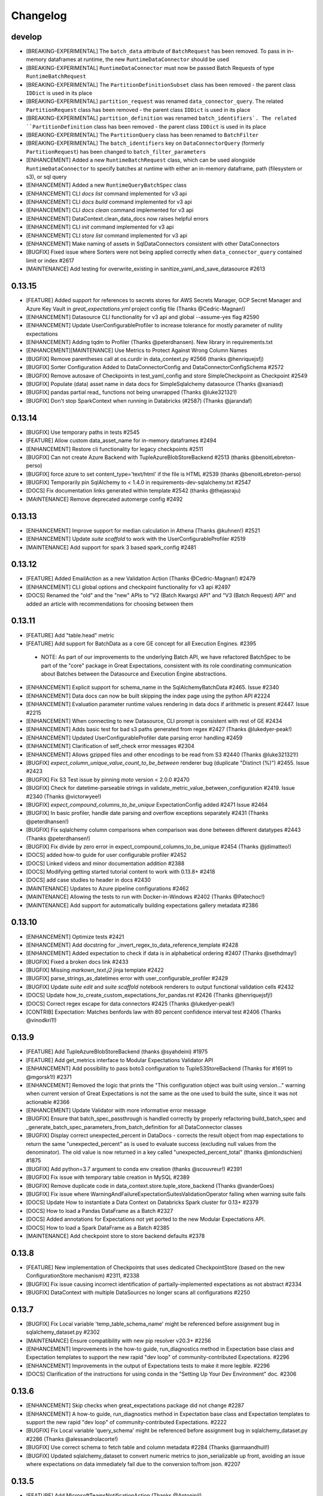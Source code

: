 .. _changelog:

#########
Changelog
#########

develop
-----------------
* [BREAKING-EXPERIMENTAL] The ``batch_data`` attribute of ``BatchRequest`` has been removed. To pass in in-memory dataframes at runtime, the new ``RuntimeDataConnector`` should be used
* [BREAKING-EXPERIMENTAL] ``RuntimeDataConnector`` must now be passed Batch Requests of type ``RuntimeBatchRequest``
* [BREAKING-EXPERIMENTAL] The ``PartitionDefinitionSubset`` class has been removed - the parent class ``IDDict`` is used in its place
* [BREAKING-EXPERIMENTAL] ``partition_request`` was renamed ``data_connector_query``. The related ``PartitionRequest`` class has been removed - the parent class ``IDDict`` is used in its place
* [BREAKING-EXPERIMENTAL] ``partition_definition`` was renamed ``batch_identifiers`. The related ``PartitionDefinition`` class has been removed - the parent class ``IDDict`` is used in its place
* [BREAKING-EXPERIMENTAL] The ``PartitionQuery`` class has been renamed to ``BatchFilter``
* [BREAKING-EXPERIMENTAL] The ``batch_identifiers`` key on ``DataConnectorQuery`` (formerly ``PartitionRequest``) has been changed to ``batch_filter_parameters``
* [ENHANCEMENT] Added a new ``RuntimeBatchRequest`` class, which can be used alongside ``RuntimeDataConnector`` to specify batches at runtime with either an in-memory dataframe, path (filesystem or s3), or sql query
* [ENHANCEMENT] Added a new ``RuntimeQueryBatchSpec`` class
* [ENHANCEMENT] CLI `docs list` command implemented for v3 api
* [ENHANCEMENT] CLI `docs build` command implemented for v3 api
* [ENHANCEMENT] CLI `docs clean` command implemented for v3 api
* [ENHANCEMENT] DataContext.clean_data_docs now raises helpful errors
* [ENHANCEMENT] CLI `init` command implemented for v3 api
* [ENHANCEMENT] CLI `store list` command implemented for v3 api
* [ENHANCEMENT] Make naming of assets in SqlDataConnectors consistent with other DataConnectors
* [BUGFIX] Fixed issue where Sorters were not being applied correctly when ``data_connector_query`` contained limit or index  #2617
* [MAINTENANCE] Add testing for overwrite_existing in sanitize_yaml_and_save_datasource #2613

0.13.15
-----------------
* [FEATURE] Added support for references to secrets stores for AWS Secrets Manager, GCP Secret Manager and Azure Key Vault in `great_expectations.yml` project config file (Thanks @Cedric-Magnan!)
* [ENHANCEMENT] Datasource CLI functionality for v3 api and global --assume-yes flag #2590
* [ENHANCEMENT] Update UserConfigurableProfiler to increase tolerance for mostly parameter of nullity expectations
* [ENHANCEMENT] Adding tqdm to Profiler (Thanks @peterdhansen). New library in requirements.txt
* [ENHANCEMENT][MAINTENANCE] Use Metrics to Protect Against Wrong Column Names
* [BUGFIX] Remove parentheses call at os.curdir in data_context.py #2566 (thanks @henriquejsfj)
* [BUGFIX] Sorter Configuration Added to DataConnectorConfig and DataConnectorConfigSchema #2572
* [BUGFIX] Remove autosave of Checkpoints in test_yaml_config and store SimpleCheckpoint as Checkpoint #2549
* [BUGFIX] Populate (data) asset name in data docs for SimpleSqlalchemy datasource (Thanks @xaniasd)
* [BUGFIX] pandas partial read_ functions not being unwrapped (Thanks @luke321321)
* [BUGFIX] Don't stop SparkContext when running in Databricks (#2587) (Thanks @jarandaf)

0.13.14
-----------------
* [BUGFIX] Use temporary paths in tests #2545
* [FEATURE] Allow custom data_asset_name for in-memory dataframes #2494
* [ENHANCEMENT] Restore cli functionality for legacy checkpoints #2511
* [BUGFIX] Can not create Azure Backend with TupleAzureBlobStoreBackend #2513 (thanks @benoitLebreton-perso)
* [BUGFIX] force azure to set content_type='text/html' if the file is HTML #2539 (thanks @benoitLebreton-perso)
* [BUGFIX] Temporarily pin SqlAlchemy to < 1.4.0 in requirements-dev-sqlalchemy.txt #2547
* [DOCS] Fix documentation links generated within template #2542 (thanks @thejasraju)
* [MAINTENANCE] Remove deprecated automerge config #2492

0.13.13
-----------------
* [ENHANCEMENT] Improve support for median calculation in Athena (Thanks @kuhnen!) #2521
* [ENHANCEMENT] Update `suite scaffold` to work with the UserConfigurableProfiler #2519
* [MAINTENANCE] Add support for spark 3 based spark_config #2481

0.13.12
-----------------

* [FEATURE] Added EmailAction as a new Validation Action (Thanks @Cedric-Magnan!) #2479
* [ENHANCEMENT] CLI global options and checkpoint functionality for v3 api #2497
* [DOCS] Renamed the "old" and the "new" APIs to "V2 (Batch Kwargs) API" and "V3 (Batch Request) API" and added an article with recommendations for choosing between them

0.13.11
-----------------
* [FEATURE] Add "table.head" metric
* [FEATURE] Add support for BatchData as a core GE concept for all Execution Engines. #2395
 * NOTE: As part of our improvements to the underlying Batch API, we have refactored BatchSpec to be part of the "core" package in Great Expectations, consistent with its role coordinating communication about Batches between the Datasource and Execution Engine abstractions.
* [ENHANCEMENT] Explicit support for schema_name in the SqlAlchemyBatchData #2465. Issue #2340
* [ENHANCEMENT] Data docs can now be built skipping the index page using the python API #2224
* [ENHANCEMENT] Evaluation parameter runtime values rendering in data docs if arithmetic is present #2447. Issue #2215
* [ENHANCEMENT] When connecting to new Datasource, CLI prompt is consistent with rest of GE #2434
* [ENHANCEMENT] Adds basic test for bad s3 paths generated from regex #2427 (Thanks @lukedyer-peak!)
* [ENHANCEMENT] Updated UserConfigurableProfiler date parsing error handling #2459
* [ENHANCEMENT] Clarification of self_check error messages #2304
* [ENHANCEMENT] Allows gzipped files and other encodings to be read from S3 #2440 (Thanks @luke321321!)
* [BUGFIX] `expect_column_unique_value_count_to_be_between` renderer bug (duplicate "Distinct (%)") #2455. Issue #2423
* [BUGFIX] Fix S3 Test issue by pinning `moto` version < 2.0.0 #2470
* [BUGFIX] Check for datetime-parseable strings in validate_metric_value_between_configuration #2419. Issue #2340 (Thanks @victorwyee!)
* [BUGFIX] `expect_compound_columns_to_be_unique` ExpectationConfig added #2471 Issue #2464
* [BUGFIX] In basic profiler, handle date parsing and overflow exceptions separately #2431 (Thanks @peterdhansen!)
* [BUGFIX] Fix sqlalchemy column comparisons when comparison was done between different datatypes #2443 (Thanks @peterdhansen!)
* [BUGFIX] Fix divide by zero error in expect_compound_columns_to_be_unique #2454 (Thanks @jdimatteo!)
* [DOCS] added how-to guide for user configurable profiler #2452
* [DOCS] Linked videos and minor documentation addition #2388
* [DOCS] Modifying getting started tutorial content to work with 0.13.8+ #2418
* [DOCS] add case studies to header in docs #2430
* [MAINTENANCE] Updates to Azure pipeline configurations #2462
* [MAINTENANCE] Allowing the tests to run with Docker-in-Windows #2402 (Thanks @Patechoc!)
* [MAINTENANCE] Add support for automatically building expectations gallery metadata #2386


0.13.10
-----------------
* [ENHANCEMENT] Optimize tests #2421
* [ENHANCEMENT] Add docstring for _invert_regex_to_data_reference_template #2428
* [ENHANCEMENT] Added expectation to check if data is in alphabetical ordering #2407 (Thanks @sethdmay!)
* [BUGFIX] Fixed a broken docs link #2433
* [BUGFIX] Missing `markown_text.j2` jinja template #2422
* [BUGFIX] parse_strings_as_datetimes error with user_configurable_profiler #2429
* [BUGFIX] Update `suite edit` and `suite scaffold` notebook renderers to output functional validation cells #2432
* [DOCS] Update how_to_create_custom_expectations_for_pandas.rst #2426 (Thanks @henriquejsfj!)
* [DOCS] Correct regex escape for data connectors #2425 (Thanks @lukedyer-peak!)
* [CONTRIB] Expectation: Matches benfords law with 80 percent confidence interval test #2406 (Thanks @vinodkri1!)


0.13.9
-----------------
* [FEATURE] Add TupleAzureBlobStoreBackend (thanks @syahdeini) #1975
* [FEATURE] Add get_metrics interface to Modular Expectations Validator API
* [ENHANCEMENT] Add possibility to pass boto3 configuration to TupleS3StoreBackend (Thanks for #1691 to @mgorsk1!) #2371
* [ENHANCEMENT] Removed the logic that prints the "This configuration object was built using version..." warning when current version of Great Expectations is not the same as the one used to build the suite, since it was not actionable #2366
* [ENHANCEMENT] Update Validator with more informative error message
* [BUGFIX] Ensure that batch_spec_passthrough is handled correctly by properly refactoring build_batch_spec and _generate_batch_spec_parameters_from_batch_definition for all DataConnector classes
* [BUGFIX] Display correct unexpected_percent in DataDocs - corrects the result object from map expectations to return the same "unexpected_percent" as is used to evaluate success (excluding null values from the denominator). The old value is now returned in a key called "unexpected_percent_total" (thanks @mlondschien) #1875
* [BUGFIX] Add python=3.7 argument to conda env creation (thanks @scouvreur!) #2391
* [BUGFIX] Fix issue with temporary table creation in MySQL #2389
* [BUGFIX] Remove duplicate code in data_context.store.tuple_store_backend (Thanks @vanderGoes)
* [BUGFIX] Fix issue where WarningAndFailureExpectationSuitesValidationOperator failing when warning suite fails
* [DOCS] Update How to instantiate a Data Context on Databricks Spark cluster for 0.13+ #2379
* [DOCS] How to load a Pandas DataFrame as a Batch #2327
* [DOCS] Added annotations for Expectations not yet ported to the new Modular Expectations API.
* [DOCS] How to load a Spark DataFrame as a Batch #2385
* [MAINTENANCE] Add checkpoint store to store backend defaults #2378


0.13.8
-----------------
* [FEATURE] New implementation of Checkpoints that uses dedicated CheckpointStore (based on the new ConfigurationStore mechanism) #2311, #2338
* [BUGFIX] Fix issue causing incorrect identification of partially-implemented expectations as not abstract #2334
* [BUGFIX] DataContext with multiple DataSources no longer scans all configurations #2250


0.13.7
-----------------
* [BUGFIX] Fix Local variable 'temp_table_schema_name' might be referenced before assignment bug in sqlalchemy_dataset.py #2302
* [MAINTENANCE] Ensure compatibility with new pip resolver v20.3+ #2256
* [ENHANCEMENT] Improvements in the how-to guide, run_diagnostics method in Expectation base class and Expectation templates to support the new rapid "dev loop" of community-contributed Expectations. #2296
* [ENHANCEMENT] Improvements in the output of Expectations tests to make it more legible. #2296
* [DOCS] Clarification of the instructions for using conda in the "Setting Up Your Dev Environment" doc. #2306


0.13.6
-----------------
* [ENHANCEMENT] Skip checks when great_expectations package did not change #2287
* [ENHANCEMENT] A how-to guide, run_diagnostics method in Expectation base class and Expectation templates to support the new rapid "dev loop" of community-contributed Expectations. #2222
* [BUGFIX] Fix Local variable 'query_schema' might be referenced before assignment bug in sqlalchemy_dataset.py #2286 (Thanks @alessandrolacorte!)
* [BUGFIX] Use correct schema to fetch table and column metadata #2284 (Thanks @armaandhull!)
* [BUGFIX] Updated sqlalchemy_dataset to convert numeric metrics to json_serializable up front, avoiding an issue where expectations on data immediately fail due to the conversion to/from json. #2207


0.13.5
-----------------
* [FEATURE] Add MicrosoftTeamsNotificationAction (Thanks @Antoninj!)
* [FEATURE] New ``contrib`` package #2264
* [ENHANCEMENT] Data docs can now be built skipping the index page using the python API #2224
* [ENHANCEMENT] Speed up new suite creation flow when connecting to Databases. Issue #1670 (Thanks @armaandhull!)
* [ENHANCEMENT] Serialize PySpark DataFrame by converting to dictionary #2237
* [BUGFIX] Mask passwords in DataContext.list_datasources(). Issue #2184
* [BUGFIX] Skip escaping substitution variables in escape_all_config_variables #2243. Issue #2196 (Thanks @
varundunga!)
* [BUGFIX] Pandas extension guessing #2239 (Thanks @sbrugman!)
* [BUGFIX] Replace runtime batch_data DataFrame with string #2240
* [BUGFIX] Update Notebook Render Tests to Reflect Updated Python Packages #2262
* [DOCS] Updated the code of conduct to mention events #2278
* [DOCS] Update the diagram for batch metadata #2161
* [DOCS] Update metrics.rst #2257
* [MAINTENANCE] Different versions of Pandas react differently to corrupt XLS files. #2230
* [MAINTENANCE] remove the obsolete TODO comments #2229 (Thanks @beyondacm!)
* [MAINTENANCE] Update run_id to airflow_run_id for clarity. #2233


0.13.4
-----------------
* [FEATURE] Implement expect_column_values_to_not_match_regex_list in Spark (Thanks @mikaylaedwards!)
* [ENHANCEMENT] Improve support for quantile calculations in Snowflake
* [ENHANCEMENT] DataDocs show values of Evaluation Parameters #2165. Issue #2010
* [ENHANCEMENT] Work on requirements.txt #2052 (Thanks @shapiroj18!)
* [ENHANCEMENT] expect_table_row_count_to_equal_other_table #2133
* [ENHANCEMENT] Improved support for quantile calculations in Snowflake #2176
* [ENHANCEMENT] DataDocs show values of Evaluation Parameters #2165
* [BUGFIX] Add pagination to TupleS3StoreBackend.list_keys() #2169. Issue #2164
* [BUGFIX] Fixed black conflict, upgraded black, made import optional #2183
* [BUGFIX] Made improvements for the treatment of decimals for database backends for lossy conversion #2207
* [BUGFIX] Pass manually_initialize_store_backend_id to database store backends to mirror functionality of other backends. Issue #2181
* [BUGFIX] Make glob_directive more permissive in ConfiguredAssetFilesystemDataConnector #2197. Issue #2193
* [DOCS] Added link to Youtube video on in-code contexts #2177
* [DOCS] Docstrings for DataConnector and associated classes #2172
* [DOCS] Custom expectations improvement #2179
* [DOCS] Add a conda example to creating virtualenvs #2189
* [DOCS] Fix Airflow logo URL #2198 (Thanks @floscha!)
* [DOCS] Update explore_expectations_in_a_notebook.rst #2174
* [DOCS] Change to DOCS that describe Evaluation Parameters #2209
* [MAINTENANCE] Removed mentions of show_cta_footer and added deprecation notes in usage stats #2190. Issue #2120

0.13.3
-----------------
* [ENHANCEMENT] Updated the BigQuery Integration to create a view instead of a table (thanks @alessandrolacorte!) #2082.
* [ENHANCEMENT] Allow  database store backend to support specification of schema in credentials file
* [ENHANCEMENT] Add support for connection_string and url in configuring DatabaseStoreBackend, bringing parity to other SQL-based objects. In the rare case of user code that instantiates a DatabaseStoreBackend without using the Great Expectations config architecture, users should ensure they are providing kwargs to init, because the init signature order has changed.
* [ENHANCEMENT] Improved exception handling in the Slack notifications rendering logic
* [ENHANCEMENT] Uniform configuration support for both 0.13 and 0.12 versions of the Datasource class
* [ENHANCEMENT] A single `DataContext.get_batch()` method supports both 0.13 and 0.12 style call arguments
* [ENHANCEMENT] Initializing DataContext in-code is now available in both 0.13 and 0.12 versions
* [BUGFIX] Fixed a bug in the error printing logic in several exception handling blocks in the Data Docs rendering. This will make it easier for users to submit error messages in case of an error in rendering.
* [DOCS] Miscellaneous doc improvements
* [DOCS] Update cloud composer workflow to use GCSStoreBackendDefaults

0.13.2
-----------------
* [ENHANCEMENT] Support avro format in Spark datasource (thanks @ryanaustincarlson!) #2122
* [ENHANCEMENT] Made improvements to the backend for expect_column_quantile_values_to_be_between #2127
* [ENHANCEMENT] Robust Representation in Configuration of Both Legacy and New Datasource
* [ENHANCEMENT] Continuing 0.13 clean-up and improvements
* [BUGFIX] Fix spark configuration not getting passed to the SparkSession builder (thanks @EricSteg!) #2124
* [BUGFIX] Misc bugfixes and improvements to code & documentation for new in-code data context API #2118
* [BUGFIX] When Introspecting a database, sql_data_connector will ignore view_names that are also system_tables
* [BUGFIX] Made improvements for code & documentation for in-code data context
* [BUGFIX] Fixed bug where TSQL mean on `int` columns returned incorrect result
* [DOCS] Updated explanation for ConfiguredAssetDataConnector and InferredAssetDataConnector
* [DOCS] General 0.13 docs improvements

0.13.1
-----------------
* [ENHANCEMENT] Improved data docs performance by ~30x for large projects and ~4x for smaller projects by changing instantiation of Jinja environment #2100
* [ENHANCEMENT] Allow  database store backend to support specification of schema in credentials file #2058 (thanks @GTLangseth!)
* [ENHANCEMENT] More detailed information in Datasource.self_check() diagnostic (concerning ExecutionEngine objects)
* [ENHANCEMENT] Improve UI for in-code data contexts #2068
* [ENHANCEMENT] Add a store_backend_id property to StoreBackend #2030, #2075
* [ENHANCEMENT] Use an existing expectation_store.store_backend_id to initialize an in-code DataContext #2046, #2075
* [BUGFIX] Corrected handling of boto3_options by PandasExecutionEngine
* [BUGFIX] New Expectation via CLI / SQL Query no longer throws TypeError
* [BUGFIX] Implement validator.default_expectations_arguments
* [DOCS] Fix doc create and editing expectations #2105 (thanks @Lee-W!)
* [DOCS] Updated documentation on 0.13 classes
* [DOCS] Fixed a typo in the HOWTO guide for adding a self-managed Spark datasource
* [DOCS] Updated documentation for new UI for in-code data contexts

0.13.0
-----------------
* INTRODUCING THE NEW MODULAR EXPECTATIONS API (Experimental): this release introduces a new way to create expectation logic in its own class, making it much easier to author and share expectations. ``Expectation`` and ``MetricProvider`` classes now work together to validate data and consolidate logic for all backends by function. See the how-to guides in our documentation for more information on how to use the new API.
* INTRODUCING THE NEW DATASOURCE API (Experimental): this release introduces a new way to connect to datasources providing much richer guarantees for discovering ("inferring") data assets and partitions. The new API replaces "BatchKwargs" and "BatchKwargsGenerators" with BatchDefinition and BatchSpec objects built from DataConnector classes. You can read about the new API in our docs.
* The Core Concepts section of our documentation has been updated with descriptions of the classes and concepts used in the new API; we will continue to update that section and welcome questions and improvements.
* BREAKING: Data Docs rendering is now handled in the new Modular Expectations, which means that any custom expectation rendering needs to be migrated to the new API to function in version 0.13.0.
* BREAKING: **Renamed** Datasource to LegacyDatasource and introduced the new Datasource class. Because most installations rely on one PandasDatasource, SqlAlchemyDatasource, or SparkDFDatasource, most users will not be affected. However, if you have implemented highly customized Datasource class inheriting from the base class, you may need to update your inheritance.
* BREAKING: The new Modular Expectations API will begin removing the ``parse_strings_as_datetimes`` and ``allow_cross_type_comparisons`` flags in expectations. Expectation Suites that use the flags will need to be updated to use the new Modular Expectations. In general, simply removing the flag will produce correct behavior; if you still want the exact same semantics, you should ensure your raw data already has typed datetime objects.
* **NOTE:** Both the new Datasource API and the new Modular Expectations API are *experimental* and will change somewhat during the next several point releases. We are extremely excited for your feedback while we iterate rapidly, and continue to welcome new community contributions.

0.12.10
-----------------
* [BUGFIX] Update requirements.txt for ruamel.yaml to >=0.16 - #2048 (thanks @mmetzger!)
* [BUGFIX] Added option to return scalar instead of list from query store #2060
* [BUGFIX] Add missing markdown_content_block_container #2063
* [BUGFIX] Fixed a divided by zero error for checkpoints on empty expectation suites #2064
* [BUGFIX] Updated sort to correctly return partial unexpected results when expect_column_values_to_be_of_type has more than one unexpected type #2074
* [BUGFIX] Resolve Data Docs resource identifier issues to speed up UpdateDataDocs action #2078
* [DOCS] Updated contribution changelog location #2051 (thanks @shapiroj18!)
* [DOCS] Adding Airflow operator and Astrononomer deploy guides #2070
* [DOCS] Missing image link to bigquery logo #2071 (thanks @nelsonauner!)

0.12.9
-----------------
* [BUGFIX] Fixed the import of s3fs to use the optional import pattern - issue #2053
* [DOCS] Updated the title styling and added a Discuss comment article for the OpsgenieAlertAction how-to guide

0.12.8
-----------------
* [FEATURE] Add OpsgenieAlertAction #2012 (thanks @miike!)
* [FEATURE] Add S3SubdirReaderBatchKwargsGenerator #2001 (thanks @noklam)
* [ENHANCEMENT] Snowflake uses temp tables by default while still allowing transient tables
* [ENHANCEMENT] Enabled use of lowercase table and column names in GE with the `use_quoted_name` key in batch_kwargs #2023
* [BUGFIX] Basic suite builder profiler (suite scaffold) now skips excluded expectations #2037
* [BUGFIX] Off-by-one error in linking to static images #2036 (thanks @NimaVaziri!)
* [BUGFIX] Improve handling of pandas NA type issue #2029 PR #2039 (thanks @isichei!)
* [DOCS] Update Virtual Environment Example #2027 (thanks @shapiroj18!)
* [DOCS] Update implemented_expectations.rst (thanks @jdimatteo!)
* [DOCS] Update how_to_configure_a_pandas_s3_datasource.rst #2042 (thanks @CarstenFrommhold!)

0.12.7
-----------------
* [ENHANCEMENT] CLI supports s3a:// or gs:// paths for Pandas Datasources (issue #2006)
* [ENHANCEMENT] Escape $ characters in configuration, support multiple substitutions (#2005 & #2015)
* [ENHANCEMENT] Implement Skip prompt flag on datasource profile cli (#1881 Thanks @thcidale0808!)
* [BUGFIX] Fixed bug where slack messages cause stacktrace when data docs pages have issue
* [DOCS] How to use docker images (#1797)
* [DOCS] Remove incorrect doc line from PagerdutyAlertAction (Thanks @niallrees!)
* [MAINTENANCE] Update broken link (Thanks @noklam!)
* [MAINTENANCE] Fix path for how-to guide (Thanks @gauthamzz!)

0.12.6
-----------------
* [BUGFIX] replace black in requirements.txt

0.12.5
-----------------
* [ENHANCEMENT] Implement expect_column_values_to_be_json_parseable in spark (Thanks @mikaylaedwards!)
* [ENHANCEMENT] Fix boto3 options passing into datasource correctly (Thanks @noklam!)
* [ENHANCEMENT] Add .pkl to list of recognized extensions (Thanks @KPLauritzen!)
* [BUGFIX] Query batch kwargs support for Athena backend (issue 1964)
* [BUGFIX] Skip config substitution if key is "password" (issue 1927)
* [BUGFIX] fix site_names functionality and add site_names param to get_docs_sites_urls (issue 1991)
* [BUGFIX] Always render expectation suites in data docs unless passing a specific ExpectationSuiteIdentifier in resource_identifiers (issue 1944)
* [BUGFIX] remove black from requirements.txt
* [BUGFIX] docs build cli: fix --yes argument (Thanks @varunbpatil!)
* [DOCS] Update docstring for SubdirReaderBatchKwargsGenerator (Thanks @KPLauritzen!)
* [DOCS] Fix broken link in README.md (Thanks @eyaltrabelsi!)
* [DOCS] Clarifications on several docs (Thanks all!!)

0.12.4
-----------------
* [FEATURE] Add PagerdutyAlertAction (Thanks @NiallRees!)
* [FEATURE] enable using Minio for S3 backend (Thanks @noklam!)
* [ENHANCEMENT] Add SqlAlchemy support for expect_compound_columns_to_be_unique (Thanks @jhweaver!)
* [ENHANCEMENT] Add Spark support for expect_compound_columns_to_be_unique (Thanks @tscottcoombes1!)
* [ENHANCEMENT] Save expectation suites with datetimes in evaluation parameters (Thanks @mbakunze!)
* [ENHANCEMENT] Show data asset name in Slack message (Thanks @haydarai!)
* [ENHANCEMENT] Enhance data doc to show data asset name in overview block (Thanks @noklam!)
* [ENHANCEMENT] Clean up checkpoint output
* [BUGFIX] Change default prefix for TupleStoreBackend (issue 1907)
* [BUGFIX] Duplicate s3 approach for GCS for building object keys
* [BUGFIX] import NotebookConfig (Thanks @cclauss!)
* [BUGFIX] Improve links (Thanks @sbrugman!)
* [MAINTENANCE] Unpin black in requirements (Thanks @jtilly!)
* [MAINTENANCE] remove test case name special characters

0.12.3
-----------------
* [ENHANCEMENT] Add expect_compound_columns_to_be_unique and clarify multicolumn uniqueness
* [ENHANCEMENT] Add expectation expect_table_columns_to_match_set
* [ENHANCEMENT] Checkpoint run command now prints out details on each validation #1437
* [ENHANCEMENT] Slack notifications can now display links to GCS-hosted DataDocs sites
* [ENHANCEMENT] Public base URL can be configured for Data Docs sites
* [ENHANCEMENT] SuiteEditNotebookRenderer.add_header class now allows usage of env variables in jinja templates (thanks @mbakunze)!
* [ENHANCEMENT] Display table for Cramer's Phi expectation in Data Docs (thanks @mlondschien)!
* [BUGFIX] Explicitly convert keys to tuples when removing from TupleS3StoreBackend (thanks @balexander)!
* [BUGFIX] Use more-specific s3.meta.client.exceptions with dealing with boto resource api (thanks @lcorneliussen)!
* [BUGFIX] Links to Amazon S3 are compatible with virtual host-style access and path-style access
* [DOCS] How to Instantiate a Data Context on a Databricks Spark Cluster
* [DOCS] Update to Deploying Great Expectations with Google Cloud Composer
* [MAINTENANCE] Update moto dependency to include cryptography (see #spulec/moto/3290)

0.12.2
-----------------
* [ENHANCEMENT] Update schema for anonymized expectation types to avoid large key domain
* [ENHANCEMENT] BaseProfiler type mapping expanded to include more pandas and numpy dtypes
* [BUGFIX] Allow for pandas reader option inference with parquet and Excel (thanks @dlachasse)!
* [BUGFIX] Fix bug where running checkpoint fails if GCS data docs site has a prefix (thanks @sergii-tsymbal-exa)!
* [BUGFIX] Fix bug in deleting datasource config from config file (thanks @rxmeez)!
* [BUGFIX] clarify inclusiveness of min/max values in string rendering
* [BUGFIX] Building data docs no longer crashes when a data asset name is an integer #1913
* [DOCS] Add notes on transient table creation to Snowflake guide (thanks @verhey)!
* [DOCS] Fixed several broken links and glossary organization (thanks @JavierMonton and @sbrugman)!
* [DOCS] Deploying Great Expectations with Google Cloud Composer (Hosted Airflow)

0.12.1
-----------------
* [FEATURE] Add ``expect_column_pair_cramers_phi_value_to_be_less_than`` expectation to ``PandasDatasource`` to check for the independence of two columns by computing their Cramers Phi (thanks @mlondschien)!
* [FEATURE] add support for ``expect_column_pair_values_to_be_in_set`` to ``Spark`` (thanks @mikaylaedwards)!
* [FEATURE] Add new expectation:`` expect_multicolumn_sum_to_equal`` for ``pandas` and ``Spark`` (thanks @chipmyersjr)!
* [ENHANCEMENT] Update isort, pre-commit & pre-commit hooks, start more linting (thanks @dandandan)!
* [ENHANCEMENT] Bundle shaded marshmallow==3.7.1 to avoid dependency conflicts on GCP Composer
* [ENHANCEMENT] Improve row_condition support in aggregate expectations
* [BUGFIX] SuiteEditNotebookRenderer no longer break GCS and S3 data paths
* [BUGFIX] Fix bug preventing the use of get_available_partition_ids in s3 generator
* [BUGFIX] SuiteEditNotebookRenderer no longer break GCS and S3 data paths
* [BUGFIX] TupleGCSStoreBackend: remove duplicate prefix for urls (thanks @azban)!
* [BUGFIX] Fix `TypeError: unhashable type` error in Data Docs rendering

0.12.0
-----------------
* [BREAKING] This release includes a breaking change that *only* affects users who directly call `add_expectation`, `remove_expectation`, or `find_expectations`. (Most users do not use these APIs but add Expectations by stating them directly on Datasets). Those methods have been updated to take an ExpectationConfiguration object and `match_type` object. The change provides more flexibility in determining which expectations should be modified and allows us provide substantially improved support for two major features that we have frequently heard requested: conditional Expectations and more flexible multi-column custom expectations. See :ref:`expectation_suite_operations` and :ref:`migrating_versions` for more information.
* [FEATURE] Add support for conditional expectations using pandas execution engine (#1217 HUGE thanks @arsenii!)
* [FEATURE] ValidationActions can now consume and return "payload", which can be used to share information across ValidationActions
* [FEATURE] Add support for nested columns in the PySpark expectations (thanks @bramelfrink)!
* [FEATURE] add support for `expect_column_values_to_be_increasing` to `Spark` (thanks @mikaylaedwards)!
* [FEATURE] add support for `expect_column_values_to_be_decreasing` to `Spark` (thanks @mikaylaedwards)!
* [FEATURE] Slack Messages sent as ValidationActions now have link to DataDocs, if available.
* [FEATURE] Expectations now define “domain,” “success,” and “runtime” kwargs to allow them to determine expectation equivalence for updating expectations. Fixes column pair expectation update logic.
* [ENHANCEMENT] Add a `skip_and_clean_missing` flag to `DefaultSiteIndexBuilder.build` (default True). If True, when an index page is being built and an existing HTML page does not have corresponding source data (i.e. an expectation suite or validation result was removed from source store), the HTML page is automatically deleted and will not appear in the index. This ensures that the expectations store and validations store are the source of truth for Data Docs.
* [ENHANCEMENT] Include datetime and bool column types in descriptive documentation results
* [ENHANCEMENT] Improve data docs page breadcrumbs to have clearer run information
* [ENHANCEMENT] Data Docs Validation Results only shows unexpected value counts if all unexpected values are available
* [ENHANCEMENT] Convert GE version key from great_expectations.__version__ to great_expectations_version (thanks, @cwerner!) (#1606)
* [ENHANCEMENT] Add support in JSON Schema profiler for combining schema with anyOf key and creating nullability expectations
* [BUGFIX] Add guard for checking Redshift Dialect in match_like_pattern expectation
* [BUGFIX] Fix content_block build failure for dictionary content - (thanks @jliew!) #1722
* [BUGFIX] Fix bug that was preventing env var substitution in `config_variables.yml` when not at the top level
* [BUGFIX] Fix issue where expect_column_values_to_be_in_type_list did not work with positional type_list argument in SqlAlchemyDataset or SparkDFDataset
* [BUGFIX] Fixes a bug that was causing exceptions to occur if user had a Data Docs config excluding a particular site section
* [DOCS] Add how-to guides for configuring MySQL and MSSQL Datasources
* [DOCS] Add information about issue tags to contributing docs
* [DEPRECATION] Deprecate demo suite behavior in `suite new`

0.11.9
-----------------
* [FEATURE] New Dataset Support: Microsoft SQL Server
* [FEATURE] Render expectation validation results to markdown
* [FEATURE] Add --assume-yes/--yes/-y option to cli docs build command (thanks @feluelle)
* [FEATURE] Add SSO and SSH key pair authentication for Snowflake (thanks @dmateusp)
* [FEATURE] Add pattern-matching expectations that use the Standard SQL "LIKE" operator: "expect_column_values_to_match_like_pattern", "expect_column_values_to_not_match_like_pattern", "expect_column_values_to_match_like_pattern_list", and "expect_column_values_to_not_match_like_pattern_list"
* [ENHANCEMENT] Make Data Docs rendering of profiling results more flexible by deprecating the reliance on validation results having the specific run_name of "profiling"
* [ENHANCEMENT] Use green checkmark in Slack msgs instead of tada
* [ENHANCEMENT] log class instantiation errors for better debugging
* [BUGFIX] usage_statistics decorator now handles 'dry_run' flag
* [BUGFIX] Add spark_context to DatasourceConfigSchema (#1713) (thanks @Dandandan)
* [BUGFIX] Handle case when unexpected_count list element is str
* [DOCS] Deploying Data Docs
* [DOCS] New how-to guide: How to instantiate a Data Context on an EMR Spark cluster
* [DOCS] Managed Spark DF Documentation #1729 (thanks @mgorsk1)
* [DOCS] Typos and clarifications (thanks @dechoma @sbrugman @rexboyce)

0.11.8
-----------------
* [FEATURE] Customizable "Suite Edit" generated notebooks
* [ENHANCEMENT] Add support and docs for loading evaluation parameter from SQL database
* [ENHANCEMENT] Fixed some typos/grammar and a broken link in the suite_scaffold_notebook_renderer
* [ENHANCEMENT] allow updates to DatabaseStoreBackend keys by default, requiring `allow_update=False` to disallow
* [ENHANCEMENT] Improve support for prefixes declared in TupleS3StoreBackend that include reserved characters
* [BUGFIX] Fix issue where allow_updates was set for StoreBackend that did not support it
* [BUGFIX] Fix issue where GlobReaderBatchKwargsGenerator failed with relative base_directory
* [BUGFIX] Adding explicit requirement for "importlib-metadata" (needed for Python versions prior to Python 3.8).
* [MAINTENANCE] Install GitHub Dependabot
* [BUGFIX] Fix missing importlib for python 3.8 #1651

0.11.7
-----------------
* [ENHANCEMENT] Improve CLI error handling.
* [ENHANCEMENT] Do not register signal handlers if not running in main thread
* [ENHANCEMENT] store_backend (S3 and GCS) now throws InvalidKeyError if file does not exist at expected location
* [BUGFIX] ProfilerTypeMapping uses lists instead of sets to prevent serialization errors when saving suites created by JsonSchemaProfiler
* [DOCS] Update suite scaffold how-to
* [DOCS] Docs/how to define expectations that span multiple tables
* [DOCS] how to metadata stores validation on s3

0.11.6
-----------------
* [FEATURE] Auto-install Python DB packages.  If the required packages for a DB library are not installed, GE will offer the user to install them, without exiting CLI
* [FEATURE] Add new expectation expect_table_row_count_to_equal_other_table for SqlAlchemyDataset
* [FEATURE] A profiler that builds suites from JSONSchema files
* [ENHANCEMENT] Add ``.feather`` file support to PandasDatasource
* [ENHANCEMENT] Use ``colorama init`` to support terminal color on Windows
* [ENHANCEMENT] Update how_to_trigger_slack_notifications_as_a_validation_action.rst
* [ENHANCEMENT] Added note for config_version in great_expectations.yml
* [ENHANCEMENT] Implement "column_quantiles" for MySQL (via a compound SQLAlchemy query, since MySQL does not support "percentile_disc")
* [BUGFIX] "data_asset.validate" events with "data_asset_name" key in the batch kwargs were failing schema validation
* [BUGFIX] database_store_backend does not support storing Expectations in DB
* [BUGFIX] instantiation of ExpectationSuite always adds GE version metadata to prevent datadocs from crashing
* [BUGFIX] Fix all tests having to do with missing data source libraries
* [DOCS] will/docs/how_to/Store Expectations on Google Cloud Store

0.11.5
-----------------
* [FEATURE] Add support for expect_column_values_to_match_regex_list exception for Spark backend
* [ENHANCEMENT] Added 3 new usage stats events: "cli.new_ds_choice", "data_context.add_datasource", and "datasource.sqlalchemy.connect"
* [ENHANCEMENT] Support platform_specific_separator flag for TupleS3StoreBackend prefix
* [ENHANCEMENT] Allow environment substitution in config_variables.yml
* [BUGFIX] fixed issue where calling head() on a SqlAlchemyDataset would fail if the underlying table is empty
* [BUGFIX] fixed bug in rounding of mostly argument to nullity expectations produced by the BasicSuiteBuilderProfiler
* [DOCS] New How-to guide: How to add a Validation Operator (+ updated in Validation Operator doc strings)

0.11.4
-----------------
* [BUGIFX] Fixed an error that crashed the CLI when called in an environment with neither SQLAlchemy nor google.auth installed

0.11.3
-----------------
* [ENHANCEMENT] Removed the misleading scary "Site doesn't exist or is inaccessible" message that the CLI displayed before building Data Docs for the first time.
* [ENHANCEMENT] Catch sqlalchemy.exc.ArgumentError and google.auth.exceptions.GoogleAuthError in SqlAlchemyDatasource __init__ and re-raise them as DatasourceInitializationError - this allows the CLI to execute its retry logic when users provide a malformed SQLAlchemy URL or attempt to connect to a BigQuery project without having proper authentication.
* [BUGFIX] Fixed issue where the URL of the Glossary of Expectations article in the auto-generated suite edit notebook was wrong (out of date) (#1557).
* [BUGFIX] Use renderer_type to set paths in jinja templates instead of utm_medium since utm_medium is optional
* [ENHANCEMENT] Bring in custom_views_directory in DefaultJinjaView to enable custom jinja templates stored in plugins dir
* [BUGFIX] fixed glossary links in walkthrough modal, README, CTA button, scaffold notebook
* [BUGFIX] Improved TupleGCSStoreBackend configurability (#1398 #1399)
* [BUGFIX] Data Docs: switch bootstrap-table-filter-control.min.js to CDN
* [ENHANCEMENT] BasicSuiteBuilderProfiler now rounds mostly values for readability
* [DOCS] Add AutoAPI as the primary source for API Reference docs.

0.11.2
-----------------
* [FEATURE] Add support for expect_volumn_values_to_match_json_schema exception for Spark backend (thanks @chipmyersjr!)
* [ENHANCEMENT] Add formatted __repr__ for ValidationOperatorResult
* [ENHANCEMENT] add option to suppress logging when getting expectation suite
* [BUGFIX] Fix object name construction when calling SqlAlchemyDataset.head (thanks @mascah!)
* [BUGFIX] Fixed bug where evaluation parameters used in arithmetic expressions would not be identified as upstream dependencies.
* [BUGFIX] Fix issue where DatabaseStoreBackend threw IntegrityError when storing same metric twice
* [FEATURE] Added new cli upgrade helper to help facilitate upgrading projects to be compatible with GE 0.11.
  See :ref:`upgrading_to_0.11` for more info.
* [BUGFIX] Fixed bug preventing GCS Data Docs sites to cleaned
* [BUGFIX] Correct doc link in checkpoint yml
* [BUGFIX] Fixed issue where CLI checkpoint list truncated names (#1518)
* [BUGFIX] Fix S3 Batch Kwargs Generator incorrect migration to new build_batch_kwargs API
* [BUGFIX] Fix missing images in data docs walkthrough modal
* [BUGFIX] Fix bug in checkpoints that was causing incorrect run_time to be set
* [BUGFIX] Fix issue where data docs could remove trailing zeros from values when low precision was requested

0.11.1
-----------------
* [BUGFIX] Fixed bug that was caused by comparison between timezone aware and non-aware datetimes
* [DOCS] Updated docs with info on typed run ids and validation operator results
* [BUGFIX] Update call-to-action buttons on index page with correct URLs

0.11.0
-----------------
* [BREAKING] ``run_id`` is now typed using the new ``RunIdentifier`` class, which consists of a ``run_time`` and
  ``run_name``. Existing projects that have Expectation Suite Validation Results must be migrated.
  See :ref:`upgrading_to_0.11` for instructions.
* [BREAKING] ``ValidationMetric`` and ``ValidationMetricIdentifier`` objects now have a ``data_asset_name`` attribute.
  Existing projects with evaluation parameter stores that have database backends must be migrated.
  See :ref:`upgrading_to_0.11` for instructions.
* [BREAKING] ``ValidationOperator.run`` now returns an instance of new type, ``ValidationOperatorResult`` (instead of a
  dictionary). If your code uses output from Validation Operators, it must be updated.
* Major update to the styling and organization of documentation! Watch for more content and reorganization as we continue to improve the documentation experience with Great Expectations.
* [FEATURE] Data Docs: redesigned index page with paginated/sortable/searchable/filterable tables
* [FEATURE] Data Docs: searchable tables on Expectation Suite Validation Result pages
* ``data_asset_name`` is now added to batch_kwargs by batch_kwargs_generators (if available) and surfaced in Data Docs
* Renamed all ``generator_asset`` parameters to ``data_asset_name``
* Updated the dateutil dependency
* Added experimental QueryStore
* Removed deprecated cli tap command
* Added of 0.11 upgrade helper
* Corrected Scaffold maturity language in notebook to Experimental
* Updated the installation/configuration documentation for Snowflake users
* [ENHANCEMENT] Improved error messages for misconfigured checkpoints.
* [BUGFIX] Fixed bug that could cause some substituted variables in DataContext config to be saved to `great_expectations.yml`

0.10.12
-----------------
* [DOCS] Improved help for CLI `checkpoint` command
* [BUGFIX] BasicSuiteBuilderProfiler could include extra expectations when only some expectations were selected (#1422)
* [FEATURE] add support for `expect_multicolumn_values_to_be_unique` and `expect_column_pair_values_A_to_be_greater_than_B`
  to `Spark`. Thanks @WilliamWsyHK!
* [ENHANCEMENT] Allow a dictionary of variables can be passed to the DataContext constructor to allow override
  config variables at runtime. Thanks @balexander!
* [FEATURE] add support for `expect_column_pair_values_A_to_be_greater_than_B` to `Spark`.
* [BUGFIX] Remove SQLAlchemy typehints to avoid requiring library (thanks @mzjp2)!
* [BUGFIX] Fix issue where quantile boundaries could not be set to zero. Thanks @kokes!

0.10.11
-----------------
* Bugfix: build_data_docs list_keys for GCS returns keys and when empty a more user friendly message
* ENHANCEMENT: Enable Redshift Quantile Profiling


0.10.10
-----------------
* Removed out-of-date Airflow integration examples. This repo provides a comprehensive example of Airflow integration: `#GE Airflow Example <https://github.com/superconductive/ge_tutorials>`_
* Bugfix suite scaffold notebook now has correct suite name in first markdown cell.
* Bugfix: fixed an example in the custom expectations documentation article - "result" key was missing in the returned dictionary
* Data Docs Bugfix: template string substitution is now done using .safe_substitute(), to handle cases where string templates
  or substitution params have extraneous $ signs. Also added logic to handle templates where intended output has groupings of 2 or more $ signs
* Docs fix: fix in yml for example action_list_operator for metrics
* GE is now auto-linted using Black

-----------------

* DataContext.get_docs_sites_urls now raises error if non-existent site_name is specified
* Bugfix for the CLI command `docs build` ignoring the --site_name argument (#1378)
* Bugfix and refactor for `datasource delete` CLI command (#1386) @mzjp2
* Instantiate datasources and validate config only when datasource is used (#1374) @mzjp2
* suite delete changed from an optional argument to a required one
* bugfix for uploading objects to GCP #1393
* added a new usage stats event for the case when a data context is created through CLI
* tuplefilestore backend, expectationstore backend remove_key bugs fixed
* no url is returned on empty data_docs site
* return url for resource only if key exists
* Test added for the period special char case
* updated checkpoint module to not require sqlalchemy
* added BigQuery as an option in the list of databases in the CLI
* added special cases for handling BigQuery - table names are already qualified with schema name, so we must make sure that we do not prepend the schema name twice
* changed the prompt for the name of the temp table in BigQuery in the CLI to hint that a fully qualified name (project.dataset.table) should be provided
* Bugfix for: expect_column_quantile_values_to_be_between expectation throws an "unexpected keyword WITHIN" on BigQuery (#1391)

0.10.8
-----------------
* added support for overriding the default jupyter command via a GE_JUPYTER_COMMAND environment variable (#1347) @nehiljain
* Bugfix for checkpoint missing template (#1379)

0.10.7
-----------------
* crud delete suite bug fix

0.10.6
-----------------

* Checkpoints: a new feature to ease deployment of suites into your pipelines
  - DataContext.list_checkpoints() returns a list of checkpoint names found in the project
  - DataContext.get_checkpoint() returns a validated dictionary loaded from yml
  - new cli commands

    - `checkpoint new`
    - `checkpoint list`
    - `checkpoint run`
    - `checkpoint script`

* marked cli `tap` commands as deprecating on next release
* marked cli `validation-operator run` command as deprecating
* internal improvements in the cli code
* Improve UpdateDataDocsAction docs

0.10.5
-----------------

* improvements to ge.read_json tests
* tidy up the changelog

  - Fix bullet list spacing issues
  - Fix 0.10. formatting
  - Drop roadmap_and_changelog.rst and move changelog.rst to the top level of the table of contents
* DataContext.run_validation_operator() now raises a DataContextError if:
  - no batches are passed
  - batches are of the the wrong type
  - no matching validation operator is found in the project
* Clarified scaffolding language in scaffold notebook
* DataContext.create() adds an additional directory: `checkpoints`
* Marked tap command for deprecation in next major release

0.10.4
-----------------
* consolidated error handling in CLI DataContext loading
* new cli command `suite scaffold` to speed up creation of suites
* new cli command `suite demo` that creates an example suite
* Update bigquery.rst `#1330 <https://github.com/great-expectations/great_expectations/issues/1330>`_
* Fix datetime reference in create_expectations.rst `#1321 <https://github.com/great-expectations/great_expectations/issues/1321>`_ Thanks @jschendel !
* Update issue templates
* CLI command experimental decorator
* Update style_guide.rst
* Add pull request template
* Use pickle to generate hash for dataframes with unhashable objects. `#1315 <https://github.com/great-expectations/great_expectations/issues/1315>`_ Thanks @shahinism !
* Unpin pytest

0.10.3
-----------------
* Use pickle to generate hash for dataframes with unhashable objects.

0.10.2
-----------------
* renamed NotebookRenderer to SuiteEditNotebookRenderer
* SuiteEditNotebookRenderer now lints using black
* New SuiteScaffoldNotebookRenderer renderer to expedite suite creation
* removed autopep8 dependency
* bugfix: extra backslash in S3 urls if store was configured without a prefix `#1314 <https://github.com/great-expectations/great_expectations/issues/1314>`_

0.10.1
-----------------
* removing bootstrap scrollspy on table of contents `#1282 <https://github.com/great-expectations/great_expectations/issues/1282>`_
* Silently tolerate connection timeout during usage stats reporting

0.10.0
-----------------
* (BREAKING) Clarified API language: renamed all ``generator`` parameters and methods to the more correct ``batch_kwargs_generator`` language. Existing projects may require simple migration steps. See :ref:`Upgrading to 0.10.x <upgrading_to_0.10.x>` for instructions.
* Adds anonymized usage statistics to Great Expectations. See this article for details: :ref:`Usage Statistics`.
* CLI: improve look/consistency of ``docs list``, ``suite list``, and ``datasource list`` output; add ``store list`` and ``validation-operator list`` commands.
* New SuiteBuilderProfiler that facilitates faster suite generation by allowing columns to be profiled
* Added two convenience methods to ExpectationSuite: get_table_expectations & get_column_expectations
* Added optional profiler_configuration to DataContext.profile() and DataAsset.profile()
* Added list_available_expectation_types() to DataAsset

0.9.11
-----------------
* Add evaluation parameters support in WarningAndFailureExpectationSuitesValidationOperator `#1284 <https://github.com/great-expectations/great_expectations/issues/1284>`_ thanks `@balexander <https://github.com/balexander>`_
* Fix compatibility with MS SQL Server. `#1269 <https://github.com/great-expectations/great_expectations/issues/1269>`_ thanks `@kepiej <https://github.com/kepiej>`_
* Bug fixes for query_generator `#1292 <https://github.com/great-expectations/great_expectations/issues/1292>`_ thanks `@ian-whitestone <https://github.com/ian-whitestone>`_

0.9.10
-----------------
* Data Docs: improve configurability of site_section_builders
* TupleFilesystemStoreBackend now ignore `.ipynb_checkpoints` directories `#1203 <https://github.com/great-expectations/great_expectations/issues/1203>`_
* bugfix for Data Docs links encoding on S3 `#1235 <https://github.com/great-expectations/great_expectations/issues/1235>`_

0.9.9
-----------------
* Allow evaluation parameters support in run_validation_operator
* Add log_level parameter to jupyter_ux.setup_notebook_logging.
* Add experimental display_profiled_column_evrs_as_section and display_column_evrs_as_section methods, with a minor (nonbreaking) refactor to create a new _render_for_jupyter method.
* Allow selection of site in UpdateDataDocsAction with new arg target_site_names in great_expectations.yml
* Fix issue with regular expression support in BigQuery (#1244)

0.9.8
-----------------
* Allow basic operations in evaluation parameters, with or without evaluation parameters.
* When unexpected exceptions occur (e.g., during data docs rendering), the user will see detailed error messages, providing information about the specific issue as well as the stack trace.
* Remove the "project new" option from the command line (since it is not implemented; users can only run "init" to create a new project).
* Update type detection for bigquery based on driver changes in pybigquery driver 0.4.14. Added a warning for users who are running an older pybigquery driver
* added execution tests to the NotebookRenderer to mitigate codegen risks
* Add option "persist", true by default, for SparkDFDataset to persist the DataFrame it is passed. This addresses #1133 in a deeper way (thanks @tejsvirai for the robust debugging support and reproduction on spark).

  * Disabling this option should *only* be done if the user has *already* externally persisted the DataFrame, or if the dataset is too large to persist but *computations are guaranteed to be stable across jobs*.

* Enable passing dataset kwargs through datasource via dataset_options batch_kwarg.
* Fix AttributeError when validating expectations from a JSON file
* Data Docs: fix bug that was causing erratic scrolling behavior when table of contents contains many columns
* Data Docs: add ability to hide how-to buttons and related content in Data Docs

0.9.7
-----------------
* Update marshmallow dependency to >3. NOTE: as of this release, you MUST use marshamllow >3.0, which REQUIRES python 3. (`#1187 <https://github.com/great-expectations/great_expectations/issues/1187>`_) @jcampbell

  * Schema checking is now stricter for expectation suites, and data_asset_name must not be present as a top-level key in expectation suite json. It is safe to remove.
  * Similarly, datasource configuration must now adhere strictly to the required schema, including having any required credentials stored in the "credentials" dictionary.

* New beta CLI command: `tap new` that generates an executable python file to expedite deployments. (`#1193 <https://github.com/great-expectations/great_expectations/issues/1193>`_) @Aylr
* bugfix in TableBatchKwargsGenerator docs
* Added feature maturity in README (`#1203 <https://github.com/great-expectations/great_expectations/issues/1203>`_) @kyleaton
* Fix failing test that should skip if postgresql not running (`#1199 <https://github.com/great-expectations/great_expectations/issues/1199>`_) @cicdw


0.9.6
-----------------
* validate result dict when instantiating an ExpectationValidationResult (`#1133 <https://github.com/great-expectations/great_expectations/issues/1133>`_)
* DataDocs: Expectation Suite name on Validation Result pages now link to Expectation Suite page
* `great_expectations init`: cli now asks user if csv has header when adding a Spark Datasource with csv file
* Improve support for using GCP Storage Bucket as a Data Docs Site backend (thanks @hammadzz)
* fix notebook renderer handling for expectations with no column kwarg and table not in their name (`#1194 <https://github.com/great-expectations/great_expectations/issues/1194>`_)


0.9.5
-----------------
* Fixed unexpected behavior with suite edit, data docs and jupyter
* pytest pinned to 5.3.5


0.9.4
-----------------
* Update CLI `init` flow to support snowflake transient tables
* Use filename for default expectation suite name in CLI `init`
* Tables created by SqlAlchemyDataset use a shorter name with 8 hex characters of randomness instead of a full uuid
* Better error message when config substitution variable is missing
* removed an unused directory in the GE folder
* removed obsolete config error handling
* Docs typo fixes
* Jupyter notebook improvements
* `great_expectations init` improvements
* Simpler messaging in validation notebooks
* replaced hacky loop with suite list call in notebooks
* CLI suite new now supports `--empty` flag that generates an empty suite and opens a notebook
* add error handling to `init` flow for cases where user tries using a broken file


0.9.3
-----------------
* Add support for transient table creation in snowflake (#1012)
* Improve path support in TupleStoreBackend for better cross-platform compatibility
* New features on `ExpectationSuite`

  - ``add_citation()``
  - ``get_citations()``

* `SampleExpectationsDatasetProfiler` now leaves a citation containing the original batch kwargs
* `great_expectations suite edit` now uses batch_kwargs from citations if they exist
* Bugfix :: suite edit notebooks no longer blow away the existing suite while loading a batch of data
* More robust and tested logic in `suite edit`
* DataDocs: bugfixes and improvements for smaller viewports
* Bugfix :: fix for bug that crashes SampleExpectationsDatasetProfiler if unexpected_percent is of type decimal.Decimal (`#1109 <https://github.com/great-expectations/great_expectations/issues/1109>`_)


0.9.2
-----------------
* Fixes #1095
* Added a `list_expectation_suites` function to `data_context`, and a corresponding CLI function - `suite list`.
* CI no longer enforces legacy python tests.

0.9.1
------
* Bugfix for dynamic "How to Edit This Expectation Suite" command in DataDocs

0.9.0
-----------------

Version 0.9.0 is a major update to Great Expectations! The DataContext has continued to evolve into a powerful tool
for ensuring that Expectation Suites can properly represent the way users think about their data, and upgrading will
make it much easier to store and share expectation suites, and to build data docs that support your whole team.
You’ll get awesome new features including improvements to data docs look and the ability to choose and store metrics
for building flexible data quality dashboards.

The changes for version 0.9.0 fall into several broad areas:

1. Onboarding

Release 0.9.0 of Great Expectations makes it much easier to get started with the project. The `init` flow has grown
to support a much wider array of use cases and to use more natural language rather than introducing
GreatExpectations concepts earlier. You can more easily configure different backends and datasources, take advantage
of guided walkthroughs to find and profile data, and share project configurations with colleagues.

If you have already completed the `init` flow using a previous version of Great Expectations, you do not need to
rerun the command. However, **there are some small changes to your configuration that will be required**. See
:ref:`migrating_versions` for details.

2. CLI Command Improvements

With this release we have introduced a consistent naming pattern for accessing subcommands based on the noun (a
Great Expectations object like `suite` or `docs`) and verb (an action like `edit` or `new`). The new user experience
will allow us to more naturally organize access to CLI tools as new functionality is added.

3. Expectation Suite Naming and Namespace Changes

Defining shared expectation suites and validating data from different sources is much easier in this release. The
DataContext, which manages storage and configuration of expectations, validations, profiling, and data docs, no
longer requires that expectation suites live in a datasource-specific “namespace.” Instead, you should name suites
with the logical name corresponding to your data, making it easy to share them or validate against different data
sources. For example, the expectation suite "npi" for National Provider Identifier data can now be shared across
teams who access the same logical data in local systems using Pandas, on a distributed Spark cluster, or via a
relational database.

Batch Kwargs, or instructions for a datasource to build a batch of data, are similarly freed from a required
namespace, and you can more easily integrate Great Expectations into workflows where you do not need to use a
BatchKwargsGenerator (usually because you have a batch of data ready to validate, such as in a table or a known
directory).

The most noticeable impact of this API change is in the complete removal of the DataAssetIdentifier class. For
example, the `create_expectation_suite` and `get_batch` methods now no longer require a data_asset_name parameter,
relying only on the expectation_suite_name and batch_kwargs to do their job. Similarly, there is no more asset name
normalization required. See the upgrade guide for more information.

4. Metrics and Evaluation Parameter Stores

Metrics have received much more love in this release of Great Expectations! We've improved the system for declaring
evaluation parameters that support dependencies between different expectation suites, so you can easily identify a
particular field in the result of one expectation to use as the input into another. And the MetricsStore is now much
more flexible, supporting a new ValidationAction that makes it possible to select metrics from a validation result
to be saved in a database where they can power a dashboard.

5. Internal Type Changes and Improvements

Finally, in this release, we have done a lot of work under the hood to make things more robust, including updating
all of the internal objects to be more strongly typed. That change, while largely invisible to end users, paves the
way for some really exciting opportunities for extending Great Expectations as we build a bigger community around
the project.


We are really excited about this release, and encourage you to upgrade right away to take advantage of the more
flexible naming and simpler API for creating, accessing, and sharing your expectations. As always feel free to join
us on Slack for questions you don't see addressed!


0.8.9__develop
-----------------


0.8.8
-----------------
* Add support for allow_relative_error to expect_column_quantile_values_to_be_between, allowing Redshift users access
  to this expectation
* Add support for checking backend type information for datetime columns using expect_column_min_to_be_between and
  expect_column_max_to_be_between

0.8.7
-----------------
* Add support for expect_column_values_to_be_of_type for BigQuery backend (#940)
* Add image CDN for community usage stats
* Documentation improvements and fixes

0.8.6
-----------------
* Raise informative error if config variables are declared but unavailable
* Update ExpectationsStore defaults to be consistent across all FixedLengthTupleStoreBackend objects
* Add support for setting spark_options via SparkDFDatasource
* Include tail_weights by default when using build_continuous_partition_object
* Fix Redshift quantiles computation and type detection
* Allow boto3 options to be configured (#887)

0.8.5
-----------------
* BREAKING CHANGE: move all reader options from the top-level batch_kwargs object to a sub-dictionary called
  "reader_options" for SparkDFDatasource and PandasDatasource. This means it is no longer possible to specify
  supplemental reader-specific options at the top-level of `get_batch`,  `yield_batch_kwargs` or `build_batch_kwargs`
  calls, and instead, you must explicitly specify that they are reader_options, e.g. by a call such as:
  `context.yield_batch_kwargs(data_asset_name, reader_options={'encoding': 'utf-8'})`.
* BREAKING CHANGE: move all query_params from the top-level batch_kwargs object to a sub-dictionary called
  "query_params" for SqlAlchemyDatasource. This means it is no longer possible to specify supplemental query_params at
  the top-level of `get_batch`,  `yield_batch_kwargs` or `build_batch_kwargs`
  calls, and instead, you must explicitly specify that they are query_params, e.g. by a call such as:
  `context.yield_batch_kwargs(data_asset_name, query_params={'schema': 'foo'})`.
* Add support for filtering validation result suites and validation result pages to show only failed expectations in
  generated documentation
* Add support for limit parameter to batch_kwargs for all datasources: Pandas, SqlAlchemy, and SparkDF; add support
  to generators to support building batch_kwargs with limits specified.
* Include raw_query and query_params in query_generator batch_kwargs
* Rename generator keyword arguments from data_asset_name to generator_asset to avoid ambiguity with normalized names
* Consistently migrate timestamp from batch_kwargs to batch_id
* Include batch_id in validation results
* Fix issue where batch_id was not included in some generated datasets
* Fix rendering issue with expect_table_columns_to_match_ordered_list expectation
* Add support for GCP, including BigQuery and GCS
* Add support to S3 generator for retrieving directories by specifying the `directory_assets` configuration
* Fix warning regarding implicit class_name during init flow
* Expose build_generator API publicly on datasources
* Allow configuration of known extensions and return more informative message when SubdirReaderBatchKwargsGenerator cannot find
  relevant files.
* Add support for allow_relative_error on internal dataset quantile functions, and add support for
  build_continuous_partition_object in Redshift
* Fix truncated scroll bars in value_counts graphs


0.8.4.post0
----------------
* Correct a packaging issue resulting in missing notebooks in tarball release; update docs to reflect new notebook
  locations.


0.8.4
-----------------
* Improved the tutorials that walk new users through the process of creating expectations and validating data
* Changed the flow of the init command - now it creates the scaffolding of the project and adds a datasource. After
  that users can choose their path.
* Added a component with links to useful tutorials to the index page of the Data Docs website
* Improved the UX of adding a SQL datasource in the CLI - now the CLI asks for specific credentials for Postgres,
  MySQL, Redshift and Snowflake, allows continuing debugging in the config file and has better error messages
* Added batch_kwargs information to DataDocs validation results
* Fix an issue affecting file stores on Windows


0.8.3
-----------------
* Fix a bug in data-docs' rendering of mostly parameter
* Correct wording for expect_column_proportion_of_unique_values_to_be_between
* Set charset and meta tags to avoid unicode decode error in some browser/backend configurations
* Improve formatting of empirical histograms in validation result data docs
* Add support for using environment variables in `config_variables_file_path`
* Documentation improvements and corrections


0.8.2.post0
------------
* Correct a packaging issue resulting in missing css files in tarball release


0.8.2
-----------------
* Add easier support for customizing data-docs css
* Use higher precision for rendering 'mostly' parameter in data-docs; add more consistent locale-based
  formatting in data-docs
* Fix an issue causing visual overlap of large numbers of validation results in build-docs index
* Documentation fixes (thanks @DanielOliver!) and improvements
* Minor CLI wording fixes
* Improved handling of MySql temporary tables
* Improved detection of older config versions


0.8.1
-----------------
* Fix an issue where version was reported as '0+unknown'


0.8.0
-----------------

Version 0.8.0 is a significant update to Great Expectations, with many improvements focused on configurability
and usability.  See the :ref:`migrating_versions` guide for more details on specific changes, which include
several breaking changes to configs and APIs.

Highlights include:

1. Validation Operators and Actions. Validation operators make it easy to integrate GE into a variety of pipeline runners. They
   offer one-line integration that emphasizes configurability. See the :ref:`validation_operators_and_actions`
   feature guide for more information.

   - The DataContext `get_batch` method no longer treats `expectation_suite_name` or `batch_kwargs` as optional; they
     must be explicitly specified.
   - The top-level GE validate method allows more options for specifying the specific data_asset class to use.

2. First-class support for plugins in a DataContext, with several features that make it easier to configure and
   maintain DataContexts across common deployment patterns.

   - **Environments**: A DataContext can now manage :ref:`environment_and_secrets` more easily thanks to more dynamic and
     flexible variable substitution.
   - **Stores**: A new internal abstraction for DataContexts, :ref:`Stores <reference__core_concepts__data_context__stores>`, make extending GE easier by
     consolidating logic for reading and writing resources from a database, local, or cloud storage.
   - **Types**: Utilities configured in a DataContext are now referenced using `class_name` and `module_name` throughout
     the DataContext configuration, making it easier to extend or supplement pre-built resources. For now, the "type"
     parameter is still supported but expect it to be removed in a future release.

3. Partitioners: Batch Kwargs are clarified and enhanced to help easily reference well-known chunks of data using a
   partition_id. Batch ID and Batch Fingerprint help round out support for enhanced metadata around data
   assets that GE validates. See :ref:`Batch Identifiers <reference__core_concepts__batch_parameters>` for more information. The `GlobReaderBatchKwargsGenerator`,
   `QueryBatchKwargsGenerator`, `S3GlobReaderBatchKwargsGenerator`, `SubdirReaderBatchKwargsGenerator`, and `TableBatchKwargsGenerator` all support partition_id for
   easily accessing data assets.

4. Other Improvements:

   - We're beginning a long process of some under-the-covers refactors designed to make GE more maintainable as we
     begin adding additional features.
   - Restructured documentation: our docs have a new structure and have been reorganized to provide space for more
     easily adding and accessing reference material. Stay tuned for additional detail.
   - The command build-documentation has been renamed build-docs and now by
     default opens the Data Docs in the users' browser.

v0.7.11
-----------------
* Fix an issue where head() lost the column name for SqlAlchemyDataset objects with a single column
* Fix logic for the 'auto' bin selection of `build_continuous_partition_object`
* Add missing jinja2 dependency
* Fix an issue with inconsistent availability of strict_min and strict_max options on expect_column_values_to_be_between
* Fix an issue where expectation suite evaluation_parameters could be overriden by values during validate operation


v0.7.10
-----------------
* Fix an issue in generated documentation where the Home button failed to return to the index
* Add S3 Generator to module docs and improve module docs formatting
* Add support for views to QueryBatchKwargsGenerator
* Add success/failure icons to index page
* Return to uniform histogram creation during profiling to avoid large partitions for internal performance reasons


v0.7.9
-----------------
* Add an S3 generator, which will introspect a configured bucket and generate batch_kwargs from identified objects
* Add support to PandasDatasource and SparkDFDatasource for reading directly from S3
* Enhance the Site Index page in documentation so that validation results are sorted and display the newest items first
  when using the default run-id scheme
* Add a new utility method, `build_continuous_partition_object` which will build partition objects using the dataset
  API and so supports any GE backend.
* Fix an issue where columns with spaces in their names caused failures in some SqlAlchemyDataset and SparkDFDataset
  expectations
* Fix an issue where generated queries including null checks failed on MSSQL (#695)
* Fix an issue where evaluation parameters passed in as a set instead of a list could cause JSON serialization problems
  for the result object (#699)


v0.7.8
-----------------
* BREAKING: slack webhook URL now must be in the profiles.yml file (treat as a secret)
* Profiler improvements:

  - Display candidate profiling data assets in alphabetical order
  - Add columns to the expectation_suite meta during profiling to support human-readable description information

* Improve handling of optional dependencies during CLI init
* Improve documentation for create_expectations notebook
* Fix several anachronistic documentation and docstring phrases (#659, #660, #668, #681; #thanks @StevenMMortimer)
* Fix data docs rendering issues:

  - documentation rendering failure from unrecognized profiled column type (#679; thanks @dinedal))
  - PY2 failure on encountering unicode (#676)


0.7.7
-----------------
* Standardize the way that plugin module loading works. DataContext will begin to use the new-style class and plugin
  identification moving forward; yml configs should specify class_name and module_name (with module_name optional for
  GE types). For now, it is possible to use the "type" parameter in configuration (as before).
* Add support for custom data_asset_type to all datasources
* Add support for strict_min and strict_max to inequality-based expectations to allow strict inequality checks
  (thanks @RoyalTS!)
* Add support for reader_method = "delta" to SparkDFDatasource
* Fix databricks generator (thanks @sspitz3!)
* Improve performance of DataContext loading by moving optional import
* Fix several memory and performance issues in SparkDFDataset.

  - Use only distinct value count instead of bringing values to driver
  - Migrate away from UDF for set membership, nullity, and regex expectations

* Fix several UI issues in the data_documentation

  - Move prescriptive dataset expectations to Overview section
  - Fix broken link on Home breadcrumb
  - Scroll follows navigation properly
  - Improved flow for long items in value_set
  - Improved testing for ValidationRenderer
  - Clarify dependencies introduced in documentation sites
  - Improve testing and documentation for site_builder, including run_id filter
  - Fix missing header in Index page and cut-off tooltip
  - Add run_id to path for validation files


0.7.6
-----------------
* New Validation Renderer! Supports turning validation results into HTML and displays differences between the expected
  and the observed attributes of a dataset.
* Data Documentation sites are now fully configurable; a data context can be configured to generate multiple
  sites built with different GE objects to support a variety of data documentation use cases. See data documentation
  guide for more detail.
* CLI now has a new top-level command, `build-documentation` that can support rendering documentation for specified
  sites and even named data assets in a specific site.
* Introduced DotDict and LooselyTypedDotDict classes that allow to enforce typing of dictionaries.
* Bug fixes: improved internal logic of rendering data documentation, slack notification, and CLI profile command when
  datasource argument was not provided.

0.7.5
-----------------
* Fix missing requirement for pypandoc brought in from markdown support for notes rendering.

0.7.4
-----------------
* Fix numerous rendering bugs and formatting issues for rendering documentation.
* Add support for pandas extension dtypes in pandas backend of expect_column_values_to_be_of_type and
  expect_column_values_to_be_in_type_list and fix bug affecting some dtype-based checks.
* Add datetime and boolean column-type detection in BasicDatasetProfiler.
* Improve BasicDatasetProfiler performance by disabling interactive evaluation when output of expectation is not
  immediately used for determining next expectations in profile.
* Add support for rendering expectation_suite and expectation_level notes from meta in docs.
* Fix minor formatting issue in readthedocs documentation.

0.7.3
-----------------
* BREAKING: Harmonize expect_column_values_to_be_of_type and expect_column_values_to_be_in_type_list semantics in
  Pandas with other backends, including support for None type and type_list parameters to support profiling.
  *These type expectations now rely exclusively on native python or numpy type names.*
* Add configurable support for Custom DataAsset modules to DataContext
* Improve support for setting and inheriting custom data_asset_type names
* Add tooltips with expectations backing data elements to rendered documentation
* Allow better selective disabling of tests (thanks @RoyalITS)
* Fix documentation build errors causing missing code blocks on readthedocs
* Update the parameter naming system in DataContext to reflect data_asset_name *and* expectation_suite_name
* Change scary warning about discarding expectations to be clearer, less scary, and only in log
* Improve profiler support for boolean types, value_counts, and type detection
* Allow user to specify data_assets to profile via CLI
* Support CLI rendering of expectation_suite and EVR-based documentation

0.7.2
-----------------
* Improved error detection and handling in CLI "add datasource" feature
* Fixes in rendering of profiling results (descriptive renderer of validation results)
* Query Generator of SQLAlchemy datasource adds tables in non-default schemas to the data asset namespace
* Added convenience methods to display HTML renderers of sections in Jupyter notebooks
* Implemented prescriptive rendering of expectations for most expectation types

0.7.1
------------

* Added documentation/tutorials/videos for onboarding and new profiling and documentation features
* Added prescriptive documentation built from expectation suites
* Improved index, layout, and navigation of data context HTML documentation site
* Bug fix: non-Python files were not included in the package
* Improved the rendering logic to gracefully deal with failed expectations
* Improved the basic dataset profiler to be more resilient
* Implement expect_column_values_to_be_of_type, expect_column_values_to_be_in_type_list for SparkDFDataset
* Updated CLI with a new documentation command and improved profile and render commands
* Expectation suites and validation results within a data context are saved in a more readable form (with indentation)
* Improved compatibility between SparkDatasource and InMemoryGenerator
* Optimization for Pandas column type checking
* Optimization for Spark duplicate value expectation (thanks @orenovadia!)
* Default run_id format no longer includes ":" and specifies UTC time
* Other internal improvements and bug fixes


0.7.0
------------

Version 0.7 of Great Expectations is HUGE. It introduces several major new features
and a large number of improvements, including breaking API changes.

The core vocabulary of expectations remains consistent. Upgrading to
the new version of GE will primarily require changes to code that
uses data contexts; existing expectation suites will require only changes
to top-level names.

 * Major update of Data Contexts. Data Contexts now offer significantly \
   more support for building and maintaining expectation suites and \
   interacting with existing pipeline systems, including providing a namespace for objects.\
   They can handle integrating, registering, and storing validation results, and
   provide a namespace for data assets, making **batches** first-class citizens in GE.
   Read more: :ref:`data_context` or :py:mod:`great_expectations.data_context`

 * Major refactor of autoinspect. Autoinspect is now built around a module
   called "profile" which provides a class-based structure for building
   expectation suites. There is no longer a default  "autoinspect_func" --
   calling autoinspect requires explicitly passing the desired profiler. See :ref:`profiling`

 * New "Compile to Docs" feature produces beautiful documentation from expectations and expectation
   validation reports, helping keep teams on the same page.

 * Name clarifications: we've stopped using the overloaded terms "expectations
   config" and "config" and instead use "expectation suite" to refer to a
   collection (or suite!) of expectations that can be used for validating a
   data asset.

   - Expectation Suites include several top level keys that are useful \
     for organizing content in a data context: data_asset_name, \
     expectation_suite_name, and data_asset_type. When a data_asset is \
     validated, those keys will be placed in the `meta` key of the \
     validation result.

 * Major enhancement to the CLI tool including `init`, `render` and more flexibility with `validate`

 * Added helper notebooks to make it easy to get started. Each notebook acts as a combination of \
   tutorial and code scaffolding, to help you quickly learn best practices by applying them to \
   your own data.

 * Relaxed constraints on expectation parameter values, making it possible to declare many column
   aggregate expectations in a way that is always "vacuously" true, such as
   ``expect_column_values_to_be_between`` ``None`` and ``None``. This makes it possible to progressively
   tighten expectations while using them as the basis for profiling results and documentation.

  * Enabled caching on dataset objects by default.

 * Bugfixes and improvements:

   * New expectations:

     * expect_column_quantile_values_to_be_between
     * expect_column_distinct_values_to_be_in_set

   * Added support for ``head`` method on all current backends, returning a PandasDataset
   * More implemented expectations for SparkDF Dataset with optimizations

     * expect_column_values_to_be_between
     * expect_column_median_to_be_between
     * expect_column_value_lengths_to_be_between

   * Optimized histogram fetching for SqlalchemyDataset and SparkDFDataset
   * Added cross-platform internal partition method, paving path for improved profiling
   * Fixed bug with outputstrftime not being honored in PandasDataset
   * Fixed series naming for column value counts
   * Standardized naming for expect_column_values_to_be_of_type
   * Standardized and made explicit use of sample normalization in stdev calculation
   * Added from_dataset helper
   * Internal testing improvements
   * Documentation reorganization and improvements
   * Introduce custom exceptions for more detailed error logs

0.6.1
------------
* Re-add testing (and support) for py2
* NOTE: Support for SqlAlchemyDataset and SparkDFDataset is enabled via optional install \
  (e.g. ``pip install great_expectations[sqlalchemy]`` or ``pip install great_expectations[spark]``)

0.6.0
------------
* Add support for SparkDFDataset and caching (HUGE work from @cselig)
* Migrate distributional expectations to new testing framework
* Add support for two new expectations: expect_column_distinct_values_to_contain_set
  and expect_column_distinct_values_to_equal_set (thanks @RoyalTS)
* FUTURE BREAKING CHANGE: The new cache mechanism for Datasets, \
  when enabled, causes GE to assume that dataset does not change between evaluation of individual expectations. \
  We anticipate this will become the future default behavior.
* BREAKING CHANGE: Drop official support pandas < 0.22

0.5.1
---------------
* **Fix** issue where no result_format available for expect_column_values_to_be_null caused error
* Use vectorized computation in pandas (#443, #445; thanks @RoyalTS)


0.5.0
----------------
* Restructured class hierarchy to have a more generic DataAsset parent that maintains expectation logic separate \
  from the tabular organization of Dataset expectations
* Added new FileDataAsset and associated expectations (#416 thanks @anhollis)
* Added support for date/datetime type columns in some SQLAlchemy expectations (#413)
* Added support for a multicolumn expectation, expect multicolumn values to be unique (#408)
* **Optimization**: You can now disable `partial_unexpected_counts` by setting the `partial_unexpected_count` value to \
  0 in the result_format argument, and we do not compute it when it would not be returned. (#431, thanks @eugmandel)
* **Fix**: Correct error in unexpected_percent computations for sqlalchemy when unexpected values exceed limit (#424)
* **Fix**: Pass meta object to expectation result (#415, thanks @jseeman)
* Add support for multicolumn expectations, with `expect_multicolumn_values_to_be_unique` as an example (#406)
* Add dataset class to from_pandas to simplify using custom datasets (#404, thanks @jtilly)
* Add schema support for sqlalchemy data context (#410, thanks @rahulj51)
* Minor documentation, warning, and testing improvements (thanks @zdog).


0.4.5
----------------
* Add a new autoinspect API and remove default expectations.
* Improve details for expect_table_columns_to_match_ordered_list (#379, thanks @rlshuhart)
* Linting fixes (thanks @elsander)
* Add support for dataset_class in from_pandas (thanks @jtilly)
* Improve redshift compatibility by correcting faulty isnull operator (thanks @avanderm)
* Adjust partitions to use tail_weight to improve JSON compatibility and
  support special cases of KL Divergence (thanks @anhollis)
* Enable custom_sql datasets for databases with multiple schemas, by
  adding a fallback for column reflection (#387, thanks @elsander)
* Remove `IF NOT EXISTS` check for custom sql temporary tables, for
  Redshift compatibility (#372, thanks @elsander)
* Allow users to pass args/kwargs for engine creation in
  SqlAlchemyDataContext (#369, thanks @elsander)
* Add support for custom schema in SqlAlchemyDataset (#370, thanks @elsander)
* Use getfullargspec to avoid deprecation warnings.
* Add expect_column_values_to_be_unique to SqlAlchemyDataset
* **Fix** map expectations for categorical columns (thanks @eugmandel)
* Improve internal testing suite (thanks @anhollis and @ccnobbli)
* Consistently use value_set instead of mixing value_set and values_set (thanks @njsmith8)

0.4.4
----------------
* Improve CLI help and set CLI return value to the number of unmet expectations
* Add error handling for empty columns to SqlAlchemyDataset, and associated tests
* **Fix** broken support for older pandas versions (#346)
* **Fix** pandas deepcopy issue (#342)

0.4.3
-------
* Improve type lists in expect_column_type_to_be[_in_list] (thanks @smontanaro and @ccnobbli)
* Update cli to use entry_points for conda compatibility, and add version option to cli
* Remove extraneous development dependency to airflow
* Address SQlAlchemy warnings in median computation
* Improve glossary in documentation
* Add 'statistics' section to validation report with overall validation results (thanks @sotte)
* Add support for parameterized expectations
* Improve support for custom expectations with better error messages (thanks @syk0saje)
* Implement expect_column_value_lenghts_to_[be_between|equal] for SQAlchemy (thanks @ccnobbli)
* **Fix** PandasDataset subclasses to inherit child class

0.4.2
-------
* **Fix** bugs in expect_column_values_to_[not]_be_null: computing unexpected value percentages and handling all-null (thanks @ccnobbli)
* Support mysql use of Decimal type (thanks @bouke-nederstigt)
* Add new expectation expect_column_values_to_not_match_regex_list.

  * Change behavior of expect_column_values_to_match_regex_list to use python re.findall in PandasDataset, relaxing \
    matching of individuals expressions to allow matches anywhere in the string.

* **Fix** documentation errors and other small errors (thanks @roblim, @ccnobbli)

0.4.1
-------
* Correct inclusion of new data_context module in source distribution

0.4.0
-------
* Initial implementation of data context API and SqlAlchemyDataset including implementations of the following \
  expectations:

  * expect_column_to_exist
  * expect_table_row_count_to_be
  * expect_table_row_count_to_be_between
  * expect_column_values_to_not_be_null
  * expect_column_values_to_be_null
  * expect_column_values_to_be_in_set
  * expect_column_values_to_be_between
  * expect_column_mean_to_be
  * expect_column_min_to_be
  * expect_column_max_to_be
  * expect_column_sum_to_be
  * expect_column_unique_value_count_to_be_between
  * expect_column_proportion_of_unique_values_to_be_between

* Major refactor of output_format to new result_format parameter. See docs for full details:

  * exception_list and related uses of the term exception have been renamed to unexpected
  * Output formats are explicitly hierarchical now, with BOOLEAN_ONLY < BASIC < SUMMARY < COMPLETE. \
    All *column_aggregate_expectation* expectations now return element count and related information included at the \
    BASIC level or higher.

* New expectation available for parameterized distributions--\
  expect_column_parameterized_distribution_ks_test_p_value_to_be_greater_than (what a name! :) -- (thanks @ccnobbli)
* ge.from_pandas() utility (thanks @schrockn)
* Pandas operations on a PandasDataset now return another PandasDataset (thanks @dlwhite5)
* expect_column_to_exist now takes a column_index parameter to specify column order (thanks @louispotok)
* Top-level validate option (ge.validate())
* ge.read_json() helper (thanks @rjurney)
* Behind-the-scenes improvements to testing framework to ensure parity across data contexts.
* Documentation improvements, bug-fixes, and internal api improvements

0.3.2
-------
* Include requirements file in source dist to support conda

0.3.1
--------
* **Fix** infinite recursion error when building custom expectations
* Catch dateutil parsing overflow errors

0.2
-----
* Distributional expectations and associated helpers are improved and renamed to be more clear regarding the tests they apply
* Expectation decorators have been refactored significantly to streamline implementing expectations and support custom expectations
* API and examples for custom expectations are available
* New output formats are available for all expectations
* Significant improvements to test suite and compatibility
